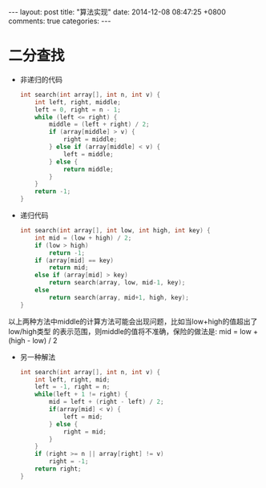 #+BEGIN_HTML
---
layout: post
title: "算法实现"
date: 2014-12-08 08:47:25 +0800
comments: true
categories: 
---
#+END_HTML

* 二分查找
  - 非递归的代码
    #+BEGIN_SRC c
    int search(int array[], int n, int v) {
        int left, right, middle;
        left = 0, right = n - 1;
        while (left <= right) {
            middle = (left + right) / 2;
            if (array[middle] > v) {
                right = middle;
            } else if (array[middle] < v) {
                left = middle;
            } else {
                return middle;
            }
        }
        return -1;
    }
    #+END_SRC
  - 递归代码
    #+BEGIN_SRC c
    int search(int array[], int low, int high, int key) {
        int mid = (low + high) / 2;
        if (low > high) 
            return -1;
        if (array[mid] == key)
            return mid;
        else if (array[mid] > key)
            return search(array, low, mid-1, key);
        else
            return search(array, mid+1, high, key);
    }
    #+END_SRC
  以上两种方法中middle的计算方法可能会出现问题，比如当low+high的值超出了low/high类型
  的表示范围，则middle的值将不准确，保险的做法是: mid = low + (high - low) / 2
  - 另一种解法
    #+BEGIN_SRC c
    int search(int array[], int n, int v) {
        int left, right, mid;
        left = -1, right = n;
        while(left + 1 != right) {
            mid = left + (right - left) / 2;
            if(array[mid] < v) {
                left = mid;
            } else {
                right = mid;
            }
        }
        if (right >= n || array[right] != v)
            right = -1;
        return right;
    }
    #+END_SRC

